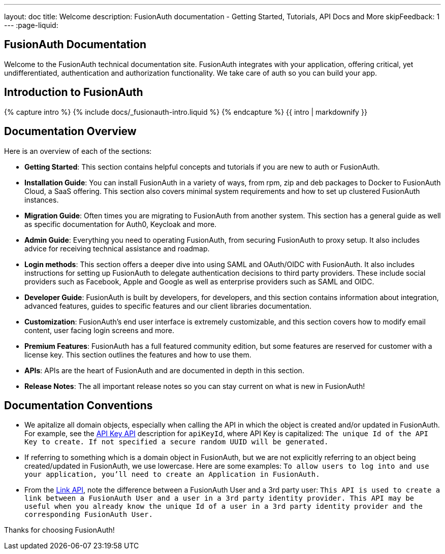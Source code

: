 ---
layout: doc
title: Welcome
description: FusionAuth documentation - Getting Started, Tutorials, API Docs and More
skipFeedback: 1
---
:page-liquid:

:sectnumlevels: 0

== FusionAuth Documentation

Welcome to the FusionAuth technical documentation site. FusionAuth integrates with your application, offering critical, yet undifferentiated, authentication and authorization functionality. We take care of auth so you can build your app.

== Introduction to FusionAuth

++++
{% capture intro %}
  {% include docs/_fusionauth-intro.liquid %}
{% endcapture %}
{{ intro | markdownify }}
++++

== Documentation Overview

Here is an overview of each of the sections:

* *Getting Started*: This section contains helpful concepts and tutorials if you are new to auth or FusionAuth.
* *Installation Guide*: You can install FusionAuth in a variety of ways, from rpm, zip and deb packages to Docker to FusionAuth Cloud, a SaaS offering. This section also covers minimal system requirements and how to set up clustered FusionAuth instances.
* *Migration Guide*: Often times you are migrating to FusionAuth from another system. This section has a general guide as well as specific documentation for Auth0, Keycloak and more.
* *Admin Guide*: Everything you need to operating FusionAuth, from securing FusionAuth to proxy setup. It also includes advice for receiving technical assistance and roadmap.
* *Login methods*: This section offers a deeper dive into using SAML and OAuth/OIDC with FusionAuth. It also includes instructions for setting up FusionAuth to delegate authentication decisions to third party providers. These include social providers such as Facebook, Apple and Google as well as enterprise providers such as SAML and OIDC.
* *Developer Guide*: FusionAuth is built by developers, for developers, and this section contains information about integration, advanced features, guides to specific features and our client libraries documentation.
* *Customization*: FusionAuth's end user interface is extremely customizable, and this section covers how to modify email content, user facing login screens and more.
* *Premium Features*: FusionAuth has a full featured community edition, but some features are reserved for customer with a license key. This section outlines the features and how to use them.
* *APIs*: APIs are the heart of FusionAuth and are documented in depth in this section.
* *Release Notes*: The all important release notes so you can stay current on what is new in FusionAuth!

== Documentation Conventions

- We apitalize all domain objects, especially when calling the API in which the object is created and/or updated in FusionAuth.
For example, see the link:/docs/v1/tech/apis/api-keys[API Key API] description for `apiKeyId`, where API Key is capitalized: `The unique Id of the API Key to create. If not specified a secure random UUID will be generated.`
- If referring to something which is a domain object in FusionAuth, but we are not explicitly referring to an object being created/updated in FusionAuth, we use lowercase.
    Here are some examples:
`To allow users to log into and use your application, you’ll need to create an Application in FusionAuth.`
- From the link:/docs/v1/tech/apis/identity-providers/links[Link API], note the difference between a FusionAuth User and a 3rd party user: `This API is used to create a link between a FusionAuth User and a user in a 3rd party identity provider. This API may be useful when you already know the unique Id of a user in a 3rd party identity provider and the corresponding FusionAuth User.`

Thanks for choosing FusionAuth!
